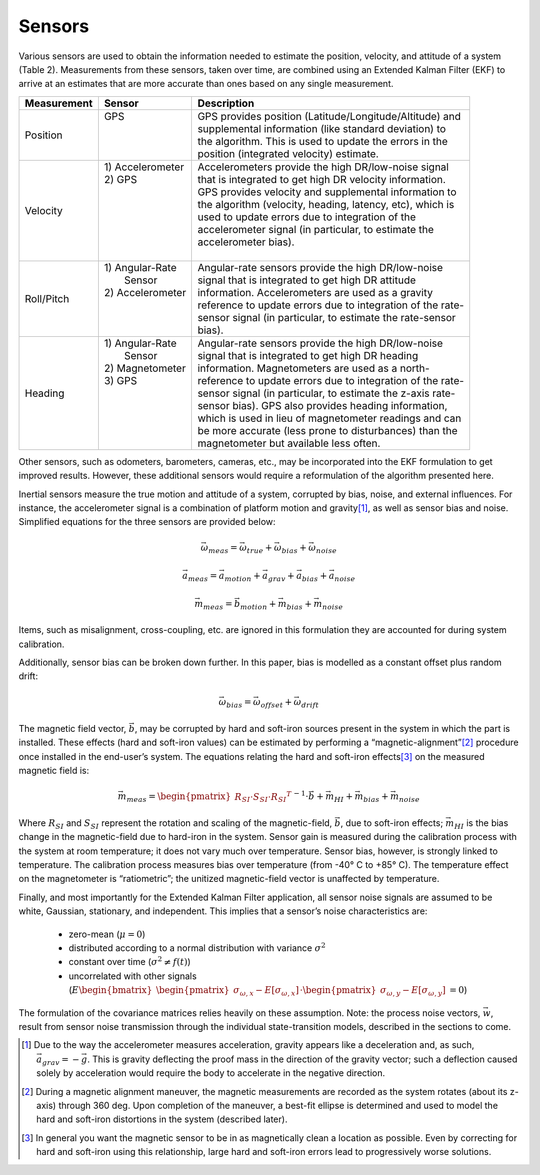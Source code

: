Sensors
==================

.. contents:: Contents
    :local:

.. role::  raw-html(raw)
    :format: html
	
Various sensors are used to obtain the information needed to estimate the position, velocity, and attitude of a system (Table 2).  Measurements from these sensors, taken over time, are combined using an Extended Kalman Filter (EKF) to arrive at an estimates that are more accurate than ones based on any single measurement.


+-----------------+-------------------+-------------------------------------------------------------+
| **Measurement** | **Sensor**        |  **Description**                                            |
+=================+===================+=============================================================+
| Position        || GPS              || GPS provides position (Latitude/Longitude/Altitude) and    |
|                 ||                  || supplemental information (like standard deviation) to      |
|                 ||                  || the algorithm.  This is used to update the errors in the   |
|                 ||                  || position (integrated velocity) estimate.                   |
+-----------------+-------------------+-------------------------------------------------------------+
| Velocity        || 1) Accelerometer || Accelerometers provide the high DR/low-noise signal        |
|                 || 2) GPS           || that is integrated to get high DR velocity information.    |
|                 ||                  || GPS provides velocity and supplemental information to      |
|                 ||                  || the algorithm (velocity, heading, latency, etc), which is  |
|                 ||                  || used to update errors due to integration of the            |
|                 ||                  || accelerometer signal (in particular, to estimate the       |
|                 ||                  || accelerometer bias).                                       |
|                 ||                  ||                                                            |
+-----------------+-------------------+-------------------------------------------------------------+
| Roll/Pitch      || 1) Angular-Rate  || Angular-rate sensors provide the high DR/low-noise         |
|                 ||    Sensor        || signal that is integrated to get high DR attitude          |
|                 || 2) Accelerometer || information.  Accelerometers are used as a gravity         |
|                 ||                  || reference to update errors due to integration of the rate- |
|                 ||                  || sensor signal (in particular, to estimate the rate-sensor  |
|                 ||                  || bias).                                                     |
+-----------------+-------------------+-------------------------------------------------------------+
| Heading         || 1) Angular-Rate  || Angular-rate sensors provide the high DR/low-noise         |
|                 ||    Sensor        || signal that is integrated to get high DR heading           |
|                 || 2) Magnetometer  || information.  Magnetometers are used as a north-           |
|                 || 3) GPS           || reference to update errors due to integration of the rate- |
|                 ||                  || sensor signal (in particular, to estimate the z-axis rate- |
|                 ||                  || sensor bias).  GPS also provides heading information,      |
|                 ||                  || which is used in lieu of magnetometer readings and can     |
|                 ||                  || be more accurate (less prone to disturbances) than the     |
|                 ||                  || magnetometer but available less often.                     |
+-----------------+-------------------+-------------------------------------------------------------+


Other sensors, such as odometers, barometers, cameras, etc., may be incorporated into the EKF formulation to get improved results.  However, these additional sensors would require a reformulation of the algorithm presented here.


Inertial sensors measure the true motion and attitude of a system, corrupted by bias, noise, and external influences.  For instance, the accelerometer signal is a combination of platform motion and gravity\ [#aDueToGravity]_, as well as sensor bias and noise.  Simplified equations for the three sensors are provided below:


.. math::

    \vec{\omega}_{meas} = \vec{\omega}_{true} + \vec{\omega}_{bias} + \vec{\omega}_{noise}
    
    \vec{a}_{meas} = \vec{a}_{motion} + \vec{a}_{grav} + \vec{a}_{bias} + \vec{a}_{noise}
    
    \vec{m}_{meas} = \vec{b}_{motion} + \vec{m}_{bias} + \vec{m}_{noise}


Items, such as misalignment, cross-coupling, etc. are ignored in this formulation they are accounted for during system calibration.


Additionally, sensor bias can be broken down further.  In this paper, bias is modelled as a constant offset plus random drift:

.. math::

    \vec{\omega}_{bias} = \vec{\omega}_{offset} + \vec{\omega}_{drift}


The magnetic field vector, |bVec|, may be corrupted by hard and soft-iron sources present in the system in which the part is installed.  These effects (hard and soft-iron values) can be estimated by performing a “magnetic-alignment”\ [#magAlign]_ procedure once installed in the end-user’s system.  The equations relating the hard and soft-iron effects\ [#ironEffects]_ on the measured magnetic field is:

.. math::

    \vec{m}_{meas} = {\begin{pmatrix} {R_{SI} \cdot S_{SI} \cdot {R_{SI}}^{T}} \end{pmatrix}}^{-1} \cdot \vec{b} + \vec{m}_{HI} + \vec{m}_{bias} + \vec{m}_{noise}


Where |R_SI| and |S_SI| represent the rotation and scaling of the magnetic-field, |bVec|, due to soft-iron effects; |mHI| is the bias change in the magnetic-field due to hard-iron in the system.
Sensor gain is measured during the calibration process with the system at room temperature; it does not vary much over temperature.  Sensor bias, however, is strongly linked to temperature.  The calibration process measures bias over temperature (from -40° C to +85° C).  The temperature effect on the magnetometer is “ratiometric”; the unitized magnetic-field vector is unaffected by temperature. 

Finally, and most importantly for the Extended Kalman Filter application, all sensor noise signals are assumed to be white, Gaussian, stationary, and independent.  This implies that a sensor’s noise characteristics are:

    * zero-mean (:math:`\mu = 0`)
    
    * distributed according to a normal distribution with variance :math:`\sigma^2`
    
    * constant over time (:math:`\sigma^2≠f(t)`)
    
    * uncorrelated with other signals (:math:`E{ \begin{bmatrix} { {\begin{pmatrix} {\sigma_{\omega,x} - E[\sigma_{\omega,x}]} \end{pmatrix}} \cdot {\begin{pmatrix} {\sigma_{\omega,y} - E[\sigma_{\omega,y}]} \end{pmatrix}} } \end{bmatrix} } = 0`\ )


The formulation of the covariance matrices relies heavily on these assumption.  Note: the process noise vectors, :math:`\vec{w}`, result from sensor noise transmission through the individual state-transition models, described in the sections to come.


.. |bVec| replace:: :math:`\vec{b}`

.. |R_SI| replace:: :math:`R_{SI}`
.. |S_SI| replace:: :math:`S_{SI}`
.. |mHI|  replace:: :math:`\vec{m}_{HI}`

.. [#aDueToGravity] Due to the way the accelerometer measures acceleration, gravity appears like a deceleration and, as such, :math:`\vec{a}_{grav} = -\vec{g}`\ .  This is gravity deflecting the proof mass in the direction of the gravity vector; such a deflection caused solely by acceleration would require the body to accelerate in the negative direction.

.. [#magAlign] During a magnetic alignment maneuver, the magnetic measurements are recorded as the system rotates (about its z-axis) through 360 deg.  Upon completion of the maneuver, a best-fit ellipse is determined and used to model the hard and soft-iron distortions in the system (described later).

.. [#ironEffects] In general you want the magnetic sensor to be in as magnetically clean a location as possible.  Even by correcting for hard and soft-iron using this relationship, large hard and soft-iron errors lead to progressively worse solutions.

    
    
    
    